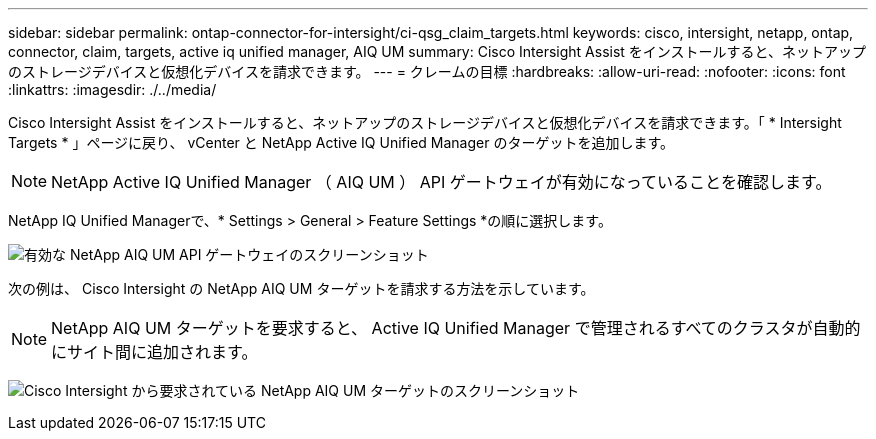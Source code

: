 ---
sidebar: sidebar 
permalink: ontap-connector-for-intersight/ci-qsg_claim_targets.html 
keywords: cisco, intersight, netapp, ontap, connector, claim, targets, active iq unified manager, AIQ UM 
summary: Cisco Intersight Assist をインストールすると、ネットアップのストレージデバイスと仮想化デバイスを請求できます。 
---
= クレームの目標
:hardbreaks:
:allow-uri-read: 
:nofooter: 
:icons: font
:linkattrs: 
:imagesdir: ./../media/


[role="lead"]
Cisco Intersight Assist をインストールすると、ネットアップのストレージデバイスと仮想化デバイスを請求できます。「 * Intersight Targets * 」ページに戻り、 vCenter と NetApp Active IQ Unified Manager のターゲットを追加します。


NOTE: NetApp Active IQ Unified Manager （ AIQ UM ） API ゲートウェイが有効になっていることを確認します。

NetApp IQ Unified Managerで、* Settings > General > Feature Settings *の順に選択します。

image:ci-qsg_image7.png["有効な NetApp AIQ UM API ゲートウェイのスクリーンショット"]

次の例は、 Cisco Intersight の NetApp AIQ UM ターゲットを請求する方法を示しています。


NOTE: NetApp AIQ UM ターゲットを要求すると、 Active IQ Unified Manager で管理されるすべてのクラスタが自動的にサイト間に追加されます。

image:ci-qsg_image8.png["Cisco Intersight から要求されている NetApp AIQ UM ターゲットのスクリーンショット"]
